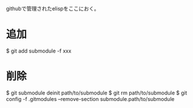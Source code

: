 githubで管理されたelispをここにおく。

* 追加

  $ git add submodule -f xxx

* 削除

  $ git submodule deinit path/to/submodule
  $ git rm path/to/submodule
  $ git config -f .gitmodules --remove-section submodule.path/to/submodule
